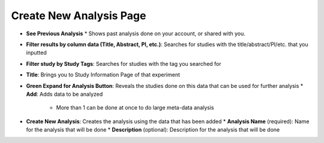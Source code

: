 Create New Analysis Page
========================
* **See Previous Analysis**
  * Shows past analysis done on your account, or shared with you.
* **Filter results by column data (Title, Abstract, PI, etc.)**: Searches for studies with the title/abstract/PI/etc. that you inputted
* **Filter study by Study Tags**: Searches for studies with the tag you searched for
* **Title**: Brings you to Study Information Page of that experiment
* **Green Expand for Analysis Button**: Reveals the studies done on this data that can be used for further analysis
  * **Add**: Adds data to be analyzed 
   * More than 1 can be done at once to do large meta-data analysis
* **Create New Analysis**: Creates the analysis using the data that has been added
  * **Analysis Name** (required): Name for the analysis that will be done
  * **Description** (optional): Description for the analysis that will be done
